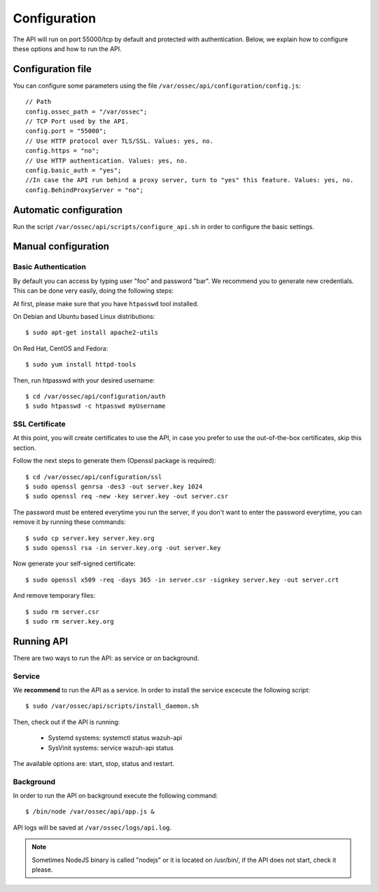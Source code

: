 .. _ossec_api_configuration:

Configuration
======================

The API will run on port 55000/tcp by default and protected with authentication. Below, we explain how to configure these options and how to run the API.

Configuration file
---------------------

You can configure some parameters using the file ``/var/ossec/api/configuration/config.js``: ::

    // Path
    config.ossec_path = "/var/ossec";
    // TCP Port used by the API.
    config.port = "55000";
    // Use HTTP protocol over TLS/SSL. Values: yes, no.
    config.https = "no";
    // Use HTTP authentication. Values: yes, no.
    config.basic_auth = "yes";
    //In case the API run behind a proxy server, turn to "yes" this feature. Values: yes, no.
    config.BehindProxyServer = "no";

Automatic configuration
-------------------------

Run the script ``/var/ossec/api/scripts/configure_api.sh`` in order to configure the basic settings. 


Manual configuration
-------------------------

Basic Authentication
^^^^^^^^^^^^^^^^^^^^^^^^^^^^

By default you can access by typing user "foo" and password "bar". We recommend you to generate new credentials. This can be done very easily, doing the following steps:

At first, please make sure that you have ``htpasswd`` tool installed.

On Debian and Ubuntu based Linux distributions: ::

 $ sudo apt-get install apache2-utils

On Red Hat, CentOS and Fedora: ::

 $ sudo yum install httpd-tools

Then, run htpasswd with your desired username: ::

 $ cd /var/ossec/api/configuration/auth
 $ sudo htpasswd -c htpasswd myUsername

SSL Certificate
^^^^^^^^^^^^^^^^^^^^^^^^^^^^

At this point, you will create certificates to use the API, in case you prefer to use the out-of-the-box certificates, skip this section.

Follow the next steps to generate them (Openssl package is required): ::

 $ cd /var/ossec/api/configuration/ssl
 $ sudo openssl genrsa -des3 -out server.key 1024
 $ sudo openssl req -new -key server.key -out server.csr

The password must be entered everytime you run the server, if you don't want to enter the password everytime, you can remove it by running these commands: ::

 $ sudo cp server.key server.key.org
 $ sudo openssl rsa -in server.key.org -out server.key

Now generate your self-signed certificate: ::

 $ sudo openssl x509 -req -days 365 -in server.csr -signkey server.key -out server.crt

And remove temporary files: ::

 $ sudo rm server.csr
 $ sudo rm server.key.org


Running API
----------------------------------------


There are two ways to run the API: as service or on background.

.. _api-service-label:

Service
^^^^^^^^^^^^^^^^^^^^^^^^^^^^

We **recommend** to run the API as a service. In order to install the service excecute the following script: ::

 $ sudo /var/ossec/api/scripts/install_daemon.sh

Then, check out if the API is running:

  * Systemd systems: systemctl status wazuh-api
  * SysVinit systems: service wazuh-api status

The available options are: start, stop, status and restart.

Background
^^^^^^^^^^^^^^^^^^^^^^^^^^^^^^^^

In order to run the API on background execute the following command: ::

 $ /bin/node /var/ossec/api/app.js &

API logs will be saved at ``/var/ossec/logs/api.log``.

.. note:: Sometimes NodeJS binary is called "nodejs" or it is located on /usr/bin/, if the API does not start, check it please.
